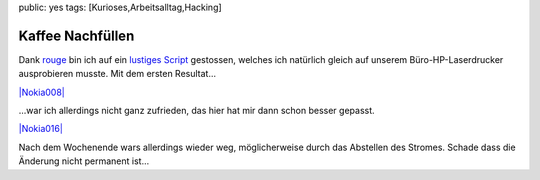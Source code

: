 public: yes
tags: [Kurioses,Arbeitsalltag,Hacking]

Kaffee Nachfüllen
=================

Dank `rouge <http://www.rouge.ch/blog/insert-coin/>`_ bin ich auf ein
`lustiges
Script <http://kovaya.com/miscellany/2007/10/insert-coin.html>`_
gestossen, welches ich natürlich gleich auf unserem Büro-HP-Laserdrucker
ausprobieren musste. Mit dem ersten Resultat...

`|Nokia008| <http://blog.ich-wars-nicht.ch/wp-content/uploads/2009/10/Nokia008.jpg>`_

...war ich allerdings nicht ganz zufrieden, das hier hat mir dann schon
besser gepasst.

`|Nokia016| <http://blog.ich-wars-nicht.ch/wp-content/uploads/2009/10/Nokia016.jpg>`_

Nach dem Wochenende wars allerdings wieder weg, möglicherweise durch das
Abstellen des Stromes. Schade dass die Änderung nicht permanent ist...

.. |Nokia008| image:: http://blog.ich-wars-nicht.ch/wp-content/uploads/2009/10/Nokia008-225x300.jpg
.. |Nokia016| image:: http://blog.ich-wars-nicht.ch/wp-content/uploads/2009/10/Nokia016-225x300.jpg

